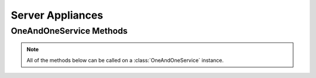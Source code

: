 Server Appliances
*****************


OneAndOneService Methods
=========================

.. note:: All of the methods below can be called on a :class:`OneAndOneService` instance.

.. function:: list_appliances(page=None, per_page=None, sort=None, q=None, fields=None)

   
   Returns a list of all the appliances that you can use for creating a server.

   :param page: Allows the use of pagination. Indicate which page to start on.
   :type page: ``int``

   :param per_page: Number of items per page.
   :type per_page: ``int``

   :param sort: ``sort='name'`` retrieves a list of elements sorted 
   		alphabetically. ``sort='creation_date'`` retrieves a list of elements 
   		sorted by their creation date in descending order.
   :type sort: ``str``

   :param q: ``q`` is for query. Use this parameter to return only the items 
   		that match your search query.
   :type q: ``str``

   :param fields: Returns only the parameters requested. 
   		(i.e. fields='id, name, description, hardware.ram')
   :type fields: ``str``

   :rtype: JSON

.. function:: get_appliance(appliance_id=None)

   Retrieve information about a specific appliance.

   :param appliance_id: the unique identifier for the appliance.
   :type appliance_id: ``str``

   :rtype: JSON